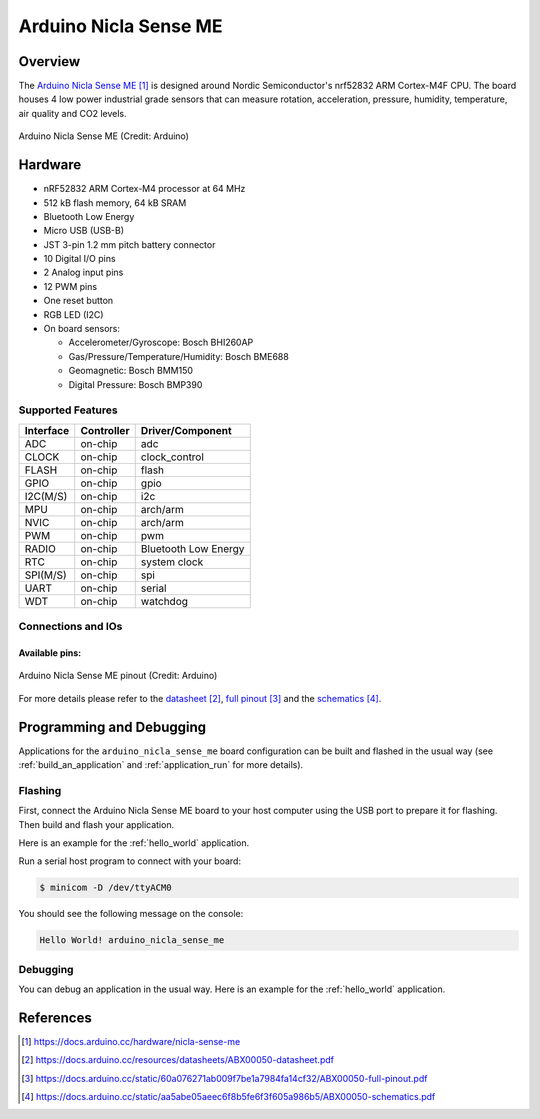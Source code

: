 .. _arduino_nicla_sense_me:

Arduino Nicla Sense ME
######################

Overview
********
The `Arduino Nicla Sense ME`_ is designed around Nordic Semiconductor's
nrf52832 ARM Cortex-M4F CPU. The board houses 4 low power industrial grade sensors
that can measure rotation, acceleration, pressure, humidity, temperature, air quality
and CO2 levels.

.. figure:: arduino_nicla_sense_me.jpg
   :align: center
   :alt: Arduino Nicla Sense ME

   Arduino Nicla Sense ME (Credit: Arduino)

Hardware
********

- nRF52832 ARM Cortex-M4 processor at 64 MHz
- 512 kB flash memory, 64 kB SRAM
- Bluetooth Low Energy
- Micro USB (USB-B)
- JST 3-pin 1.2 mm pitch battery connector
- 10 Digital I/O pins
- 2 Analog input pins
- 12 PWM pins
- One reset button
- RGB LED (I2C)
- On board sensors:

  - Accelerometer/Gyroscope: Bosch BHI260AP
  - Gas/Pressure/Temperature/Humidity: Bosch BME688
  - Geomagnetic: Bosch BMM150
  - Digital Pressure: Bosch BMP390

Supported Features
==================

+-----------+------------+----------------------+
| Interface | Controller | Driver/Component     |
+===========+============+======================+
| ADC       | on-chip    | adc                  |
+-----------+------------+----------------------+
| CLOCK     | on-chip    | clock_control        |
+-----------+------------+----------------------+
| FLASH     | on-chip    | flash                |
+-----------+------------+----------------------+
| GPIO      | on-chip    | gpio                 |
+-----------+------------+----------------------+
| I2C(M/S)  | on-chip    | i2c                  |
+-----------+------------+----------------------+
| MPU       | on-chip    | arch/arm             |
+-----------+------------+----------------------+
| NVIC      | on-chip    | arch/arm             |
+-----------+------------+----------------------+
| PWM       | on-chip    | pwm                  |
+-----------+------------+----------------------+
| RADIO     | on-chip    | Bluetooth Low Energy |
+-----------+------------+----------------------+
| RTC       | on-chip    | system clock         |
+-----------+------------+----------------------+
| SPI(M/S)  | on-chip    | spi                  |
+-----------+------------+----------------------+
| UART      | on-chip    | serial               |
+-----------+------------+----------------------+
| WDT       | on-chip    | watchdog             |
+-----------+------------+----------------------+

Connections and IOs
===================

Available pins:
---------------
.. figure:: arduino_nicla_sense_me_pinout.jpg
   :align: center
   :alt: Arduino Nicla Sense ME pinout

   Arduino Nicla Sense ME pinout (Credit: Arduino)

For more details please refer to the `datasheet`_, `full pinout`_ and the `schematics`_.

Programming and Debugging
*************************

Applications for the ``arduino_nicla_sense_me`` board configuration can be built and
flashed in the usual way (see :ref:`build_an_application` and
:ref:`application_run` for more details).

Flashing
========

First, connect the Arduino Nicla Sense ME board to your host computer using
the USB port to prepare it for flashing. Then build and flash your application.

Here is an example for the :ref:`hello_world` application.

.. zephyr-app-commands::
   :zephyr-app: samples/hello_world
   :board: arduino_nicla_sense_me
   :goals: build flash

Run a serial host program to connect with your board:

.. code-block:: console

   $ minicom -D /dev/ttyACM0

You should see the following message on the console:

.. code-block:: console

   Hello World! arduino_nicla_sense_me

Debugging
=========

You can debug an application in the usual way.  Here is an example for the
:ref:`hello_world` application.

.. zephyr-app-commands::
   :zephyr-app: samples/hello_world
   :board: arduino_nicla_sense_me
   :goals: debug

References
**********

.. target-notes::

.. _Arduino Nicla Sense ME:
    https://docs.arduino.cc/hardware/nicla-sense-me

.. _datasheet:
   https://docs.arduino.cc/resources/datasheets/ABX00050-datasheet.pdf

.. _full pinout:
    https://docs.arduino.cc/static/60a076271ab009f7be1a7984fa14cf32/ABX00050-full-pinout.pdf

.. _schematics:
    https://docs.arduino.cc/static/aa5abe05aeec6f8b5fe6f3f605a986b5/ABX00050-schematics.pdf
